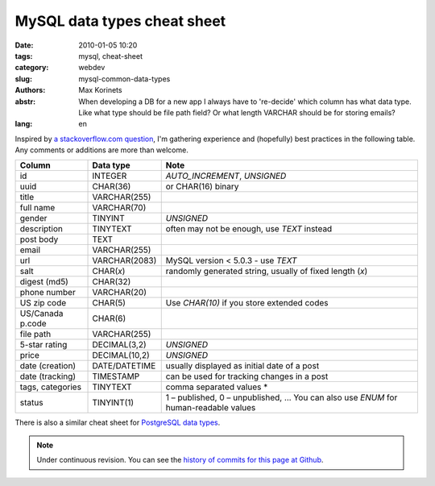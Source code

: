 MySQL data types cheat sheet
############################

:date: 2010-01-05 10:20
:tags: mysql, cheat-sheet
:category: webdev
:slug: mysql-common-data-types
:authors: Max Korinets
:abstr: When developing a DB for a new app I always have to 're-decide'
        which column has what data type. Like what type should be
        file path field? Or what length VARCHAR should be for storing
        emails?
:lang: en

Inspired by `a stackoverflow.com question <http://stackoverflow.com/questions/
354763/common-mysql-fields-and-their-appropriate-data-types#>`_, I'm gathering
experience and (hopefully) best practices in the following table. Any comments
or additions are more than welcome.

================  ===============  ============================================
Column            Data type        Note
================  ===============  ============================================
id                INTEGER          `AUTO_INCREMENT`, `UNSIGNED`
uuid              CHAR(36)         or CHAR(16) binary
title             VARCHAR(255)
full name         VARCHAR(70)
gender            TINYINT          `UNSIGNED`
description       TINYTEXT         often may not be enough, use `TEXT` instead
post body         TEXT
email             VARCHAR(255)
url               VARCHAR(2083)    MySQL version < 5.0.3 - use `TEXT`
salt              CHAR(*x*)        randomly generated string, usually of fixed
                                   length (*x*)
digest (md5)      CHAR(32)
phone number      VARCHAR(20)
US zip code       CHAR(5)          Use `CHAR(10)` if you store extended codes
US/Canada p.code  CHAR(6)
file path         VARCHAR(255)
5-star rating     DECIMAL(3,2)     `UNSIGNED`
price             DECIMAL(10,2)    `UNSIGNED`
date (creation)   DATE/DATETIME    usually displayed as initial date of a post
date (tracking)   TIMESTAMP        can be used for tracking changes in a post
tags, categories  TINYTEXT         comma separated values *
status            TINYINT(1)       1 – published, 0 – unpublished, …
                                   You can also use `ENUM` for human-readable
                                   values
================  ===============  ============================================

There is also a similar cheat sheet for `PostgreSQL data types
<{filename}/postgres-data-types.rst>`_.

.. note::
   Under continuous revision. You can see the `history of commits for this page
   at Github <https://github.com/yentsun/korinets.name/commits/master/content/
   mysql-common-data-types.rst>`_.
